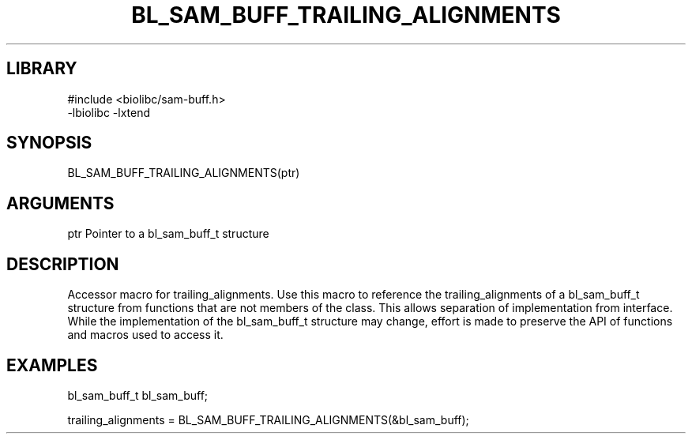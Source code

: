 \" Generated by /home/bacon/scripts/gen-get-set
.TH BL_SAM_BUFF_TRAILING_ALIGNMENTS 3

.SH LIBRARY
.nf
.na
#include <biolibc/sam-buff.h>
-lbiolibc -lxtend
.ad
.fi

\" Convention:
\" Underline anything that is typed verbatim - commands, etc.
.SH SYNOPSIS
.PP
.nf 
.na
BL_SAM_BUFF_TRAILING_ALIGNMENTS(ptr)
.ad
.fi

.SH ARGUMENTS
.nf
.na
ptr     Pointer to a bl_sam_buff_t structure
.ad
.fi

.SH DESCRIPTION

Accessor macro for trailing_alignments.  Use this macro to reference the trailing_alignments of
a bl_sam_buff_t structure from functions that are not members of the class.
This allows separation of implementation from interface.  While the
implementation of the bl_sam_buff_t structure may change, effort is made to
preserve the API of functions and macros used to access it.

.SH EXAMPLES

.nf
.na
bl_sam_buff_t   bl_sam_buff;

trailing_alignments = BL_SAM_BUFF_TRAILING_ALIGNMENTS(&bl_sam_buff);
.ad
.fi

